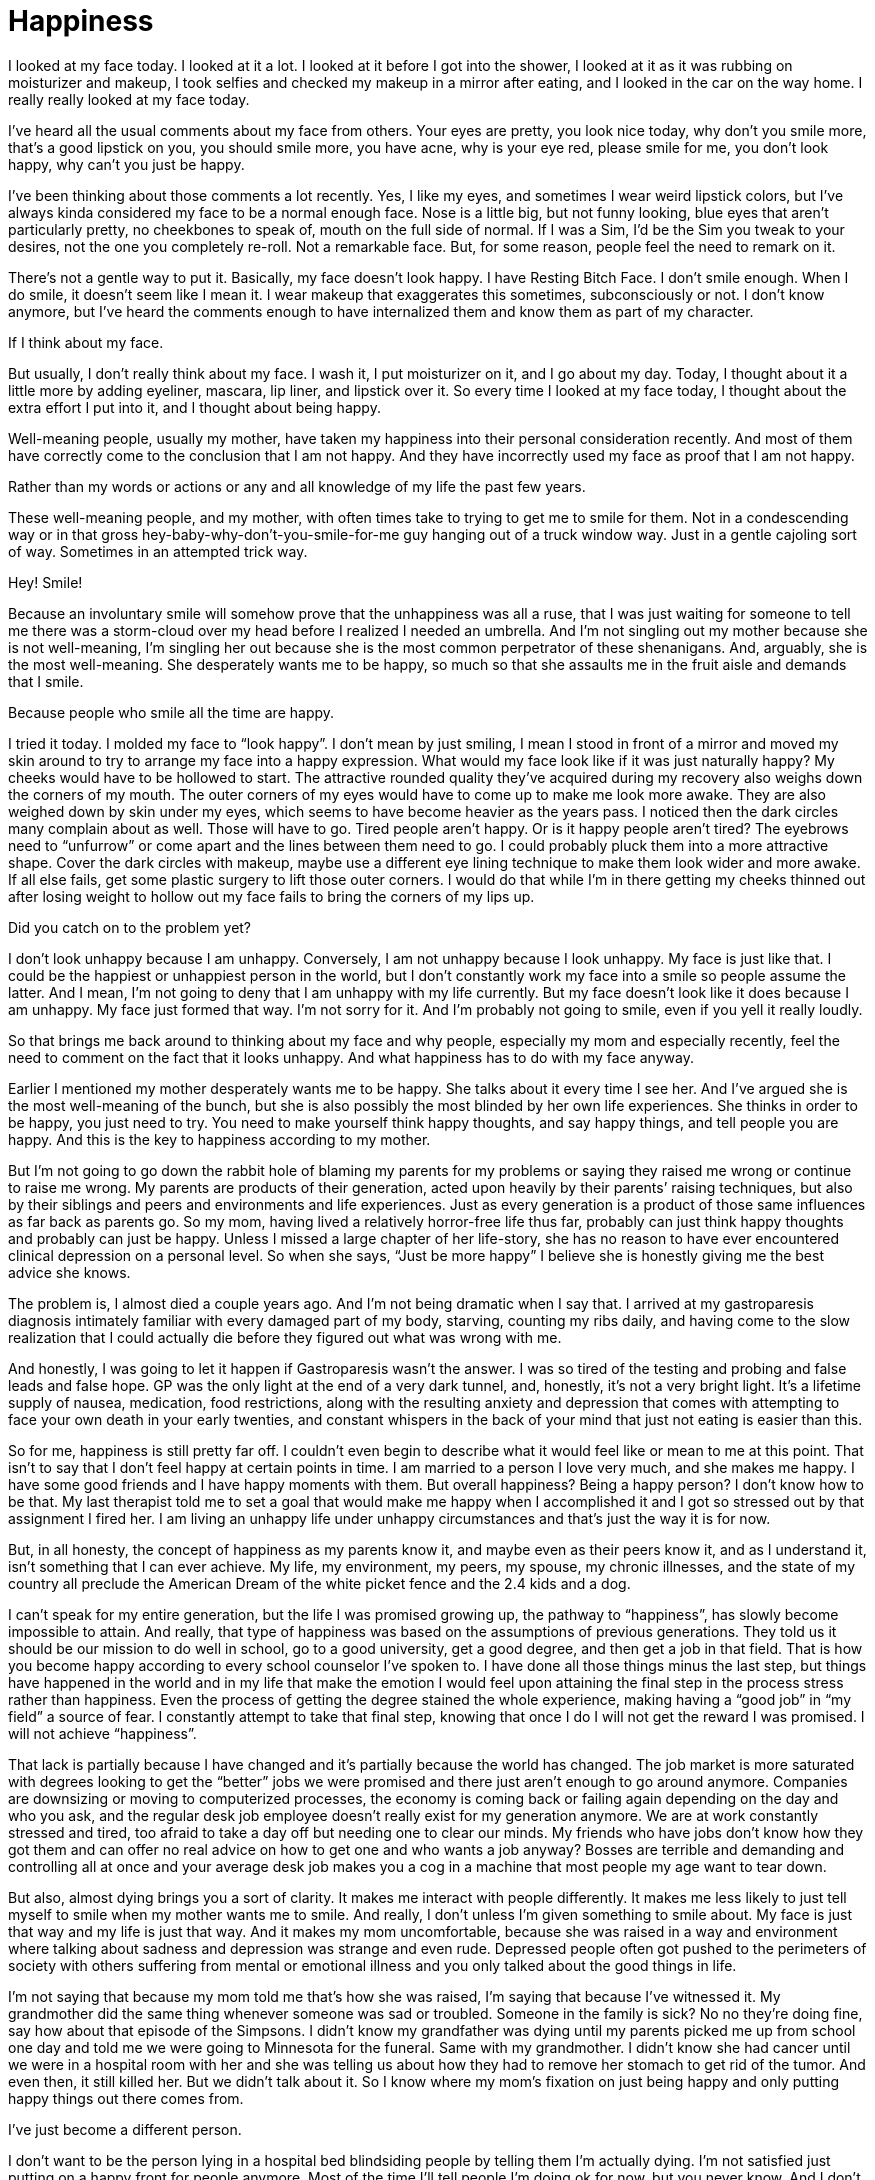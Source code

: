 = Happiness
:hp-tags: Gastroparesis, Anxiety, Depression, Everyday Life, Chronic Illness, Mental Illness, Mental Health, 

I looked at my face today.  I looked at it a lot.  I looked at it before I got into the shower, I looked at it as it was rubbing on moisturizer and makeup, I took selfies and checked my makeup in a mirror after eating, and I looked in the car on the way home.  I really really looked at my face today.

I’ve heard all the usual comments about my face from others.  Your eyes are pretty, you look nice today, why don’t you smile more, that’s a good lipstick on you, you should smile more, you have acne, why is your eye red, please smile for me, you don’t look happy, why can’t you just be happy.  

I’ve been thinking about those comments a lot recently.  Yes, I like my eyes, and sometimes I wear weird lipstick colors, but I’ve always kinda considered my face to be a normal enough face.  Nose is a little big, but not funny looking, blue eyes that aren’t particularly pretty, no cheekbones to speak of, mouth on the full side of normal. If I was a Sim, I’d be the Sim you tweak to your desires, not the one you completely re-roll. Not a remarkable face.  But, for some reason, people feel the need to remark on it.

There’s not a gentle way to put it.  Basically, my face doesn’t look happy.  I have Resting Bitch Face.  I don’t smile enough.  When I do smile, it doesn’t seem like I mean it.  I wear makeup that exaggerates this sometimes, subconsciously or not.  I don’t know anymore, but I’ve heard the comments enough to have internalized them and know them as part of my character.

If I think about my face.

But usually, I don’t really think about my face.  I wash it, I put moisturizer on it, and I go about my day.  Today, I thought about it a little more by adding eyeliner, mascara, lip liner, and lipstick over it.  So every time I looked at my face today, I thought about the extra effort I put into it, and I thought about being happy.

Well-meaning people, usually my mother, have taken my happiness into their personal consideration recently.  And most of them have correctly come to the conclusion that I am not happy.  And they have incorrectly used my face as proof that I am not happy.

Rather than my words or actions or any and all knowledge of my life the past few years.

These well-meaning people, and my mother, with often times take to trying to get me to smile for them.  Not in a condescending way or in that gross hey-baby-why-don’t-you-smile-for-me guy hanging out of a truck window way.  Just in a gentle cajoling sort of way.  Sometimes in an attempted trick way.  

Hey!  Smile!

Because an involuntary smile will somehow prove that the unhappiness was all a ruse, that I was just waiting for someone to tell me there was a storm-cloud over my head before I realized I needed an umbrella.  And I’m not singling out my mother because she is not well-meaning, I’m singling her out because she is the most common perpetrator of these shenanigans.  And, arguably, she is the most well-meaning.  She desperately wants me to be happy, so much so that she assaults me in the fruit aisle and demands that I smile.

Because people who smile all the time are happy.

I tried it today.  I molded my face to “look happy”.  I don’t mean by just smiling, I mean I stood in front of a mirror and moved my skin around to try to arrange my face into a happy expression.  What would my face look like if it was just naturally happy?  My cheeks would have to be hollowed to start.  The attractive rounded quality they’ve acquired during my recovery also weighs down the corners of my mouth.  The outer corners of my eyes would have to come up to make me look more awake.  They are also weighed down by skin under my eyes, which seems to have become heavier as the years pass.  I noticed then the dark circles many complain about as well.  Those will have to go.  Tired people aren’t happy. Or is it happy people aren’t tired?  The eyebrows need to “unfurrow” or come apart and the lines between them need to go.  I could probably pluck them into a more attractive shape.  Cover the dark circles with makeup, maybe use a different eye lining technique to make them look wider and more awake.  If all else fails, get some plastic surgery to lift those outer corners.  I would do that while I’m in there getting my cheeks thinned out after losing weight to hollow out my face fails to bring the corners of my lips up.

Did you catch on to the problem yet?

I don’t look unhappy because I am unhappy.  Conversely, I am not unhappy because I look unhappy.  My face is just like that.  I could be the happiest or unhappiest person in the world, but I don’t constantly work my face into a smile so people assume the latter.  And I mean, I’m not going to deny that I am unhappy with my life currently.  But my face doesn’t look like it does because I am unhappy.  My face just formed that way.  I’m not sorry for it.  And I’m probably not going to smile, even if you yell it really loudly.

So that brings me back around to thinking about my face and why people, especially my mom and especially recently, feel the need to comment on the fact that it looks unhappy.  And what happiness has to do with my face anyway.  

Earlier I mentioned my mother desperately wants me to be happy.  She talks about it every time I see her.  And I’ve argued she is the most well-meaning of the bunch, but she is also possibly the most blinded by her own life experiences.  She thinks in order to be happy, you just need to try.  You need to make yourself think happy thoughts, and say happy things, and tell people you are happy.  And this is the key to happiness according to my mother.

But I’m not going to go down the rabbit hole of blaming my parents for my problems or saying they raised me wrong or continue to raise me wrong.  My parents are products of their generation, acted upon heavily by their parents’ raising techniques, but also by their siblings and peers and environments and life experiences.  Just as every generation is a product of those same influences as far back as parents go.  So my mom, having lived a relatively horror-free life thus far, probably can just think happy thoughts and probably can just be happy.  Unless I missed a large chapter of her life-story, she has no reason to have ever encountered clinical depression on a personal level.  So when she says, “Just be more happy” I believe she is honestly giving me the best advice she knows.

The problem is, I almost died a couple years ago.  And I’m not being dramatic when I say that.  I arrived at my gastroparesis diagnosis intimately familiar with every damaged part of my body, starving, counting my ribs daily, and having come to the slow realization that I could actually die before they figured out what was wrong with me.

And honestly, I was going to let it happen if Gastroparesis wasn’t the answer.  I was so tired of the testing and probing and false leads and false hope.  GP was the only light at the end of a very dark tunnel, and, honestly, it’s not a very bright light.  It’s a lifetime supply of nausea, medication, food restrictions, along with the resulting anxiety and depression that comes with attempting to face your own death in your early twenties, and constant whispers in the back of your mind that just not eating is easier than this.

So for me, happiness is still pretty far off.  I couldn’t even begin to describe what it would feel like or mean to me at this point.  That isn’t to say that I don’t feel happy at certain points in time.  I am married to a person I love very much, and she makes me happy.  I have some good friends and I have happy moments with them.  But overall happiness?  Being a happy person?  I don’t know how to be that.  My last therapist told me to set a goal that would make me happy when I accomplished it and I got so stressed out by that assignment I fired her.  I am living an unhappy life under unhappy circumstances and that’s just the way it is for now.

But, in all honesty, the concept of happiness as my parents know it, and maybe even as their peers know it, and as I understand it, isn’t something that I can ever achieve.  My life, my environment, my peers, my spouse, my chronic illnesses, and the state of my country all preclude the American Dream of the white picket fence and the 2.4 kids and a dog.  

I can’t speak for my entire generation, but the life I was promised growing up, the pathway to “happiness”, has slowly become impossible to attain.  And really, that type of happiness was based on the assumptions of previous generations.  They told us it should be our mission to do well in school, go to a good university, get a good degree, and then get a job in that field.  That is how you become happy according to every school counselor I’ve spoken to.  I have done all those things minus the last step, but things have happened in the world and in my life that make the emotion I would feel upon attaining the final step in the process stress rather than happiness.  Even the process of getting the degree stained the whole experience, making having a “good job” in “my field” a source of fear.  I constantly attempt to take that final step, knowing that once I do I will not get the reward I was promised.  I will not achieve “happiness”.

That lack is partially because I have changed and it’s partially because the world has changed.  The job market is more saturated with degrees looking to get the “better” jobs we were promised and there just aren’t enough to go around anymore.  Companies are downsizing or moving to computerized processes, the economy is coming back or failing again depending on the day and who you ask, and the regular desk job employee doesn’t really exist for my generation anymore.  We are at work constantly stressed and tired, too afraid to take a day off but needing one to clear our minds.  My friends who have jobs don’t know how they got them and can offer no real advice on how to get one and who wants a job anyway?  Bosses are terrible and demanding and controlling all at once and your average desk job makes you a cog in a machine that most people my age want to tear down.

But also, almost dying brings you a sort of clarity.  It makes me interact with people differently.  It makes me less likely to just tell myself to smile when my mother wants me to smile.  And really, I don’t unless I’m given something to smile about.  My face is just that way and my life is just that way.  And it makes my mom uncomfortable, because she was raised in a way and environment where talking about sadness and depression was strange and even rude.  Depressed people often got pushed to the perimeters of society with others suffering from mental or emotional illness and you only talked about the good things in life.

I’m not saying that because my mom told me that’s how she was raised, I’m saying that because I’ve witnessed it.  My grandmother did the same thing whenever someone was sad or troubled.  Someone in the family is sick?  No no they’re doing fine, say how about that episode of the Simpsons.  I didn’t know my grandfather was dying until my parents picked me up from school one day and told me we were going to Minnesota for the funeral.  Same with my grandmother.  I didn’t know she had cancer until we were in a hospital room with her and she was telling us about how they had to remove her stomach to get rid of the tumor.  And even then, it still killed her.  But we didn’t talk about it.  So I know where my mom’s fixation on just being happy and only putting happy things out there comes from.

I’ve just become a different person.

I don’t want to be the person lying in a hospital bed blindsiding people by telling them I’m actually dying.  I’m not satisfied just putting on a happy front for people anymore.  Most of the time I’ll tell people I’m doing ok for now, but you never know.  And I don’t see that as being a downer or a sad thing, it’s just the truth of my condition.  I have depression and anxiety and Gastroparesis and those are unhappy things that dominate my life with unhappy modifiers and I can be happy around them, but I’m not always going to be successful and sometimes I’m not even going to try.

I also don’t have happiness as a personal goal anymore anyway.  It’s a vague concept some person made up a long time ago to keep people “on track” and keep the great machine rolling and honestly, I just don’t care anymore.  I don’t think I know anyone who’s truly happy all the time anyway, and I certainly don’t know anyone who claims to have achieved “happiness”.  I know people who like their jobs and I know people who are happily married, but those things aren’t happiness and that’s fine.  

I think what I’m trying to say is that you don’t have to be happy.

I want to live in a world where everything is real instead of happy.  You’re depressed because your spouse is being a jerk?  That’s a valid emotion, talk to me about it.  You’re excited because you got a promotion? Great, tell me about your new job.  But this strange fixation with the fact that so-and-so “isn’t happy” needs to phase out of our culture.  Life isn’t just happy or just sad or just anything.  It’s a mixture of emotions and experiences and they are all valid and deserve their time in the sun.  

If you come to me and tell me to smile because you want me to be happy you’re wasting your time.  I am what I am.  I am usually experiencing something on the unhappy end of the scale, and I’m going to talk about that.  I need to talk about that.  I need people to understand what happened to me, because it’s happening to people like me all over the world and we are being ignored.  So I am unhappy and I am going to talk about it.  At the same time, when something happy comes along, I will also talk about that.  But I will not alter my face into a false construct of what you deem acceptable because you are uncomfortable with my unhappiness.  You need to find a way to deal with the fact that I went through an unimaginably life altering situation, a situation I didn’t expect to survive, and I’m still trying to put myself back together after it.  And that is not a happy process.

That’s just how my face is, that’s just how my life is, and that’s just how I am.

